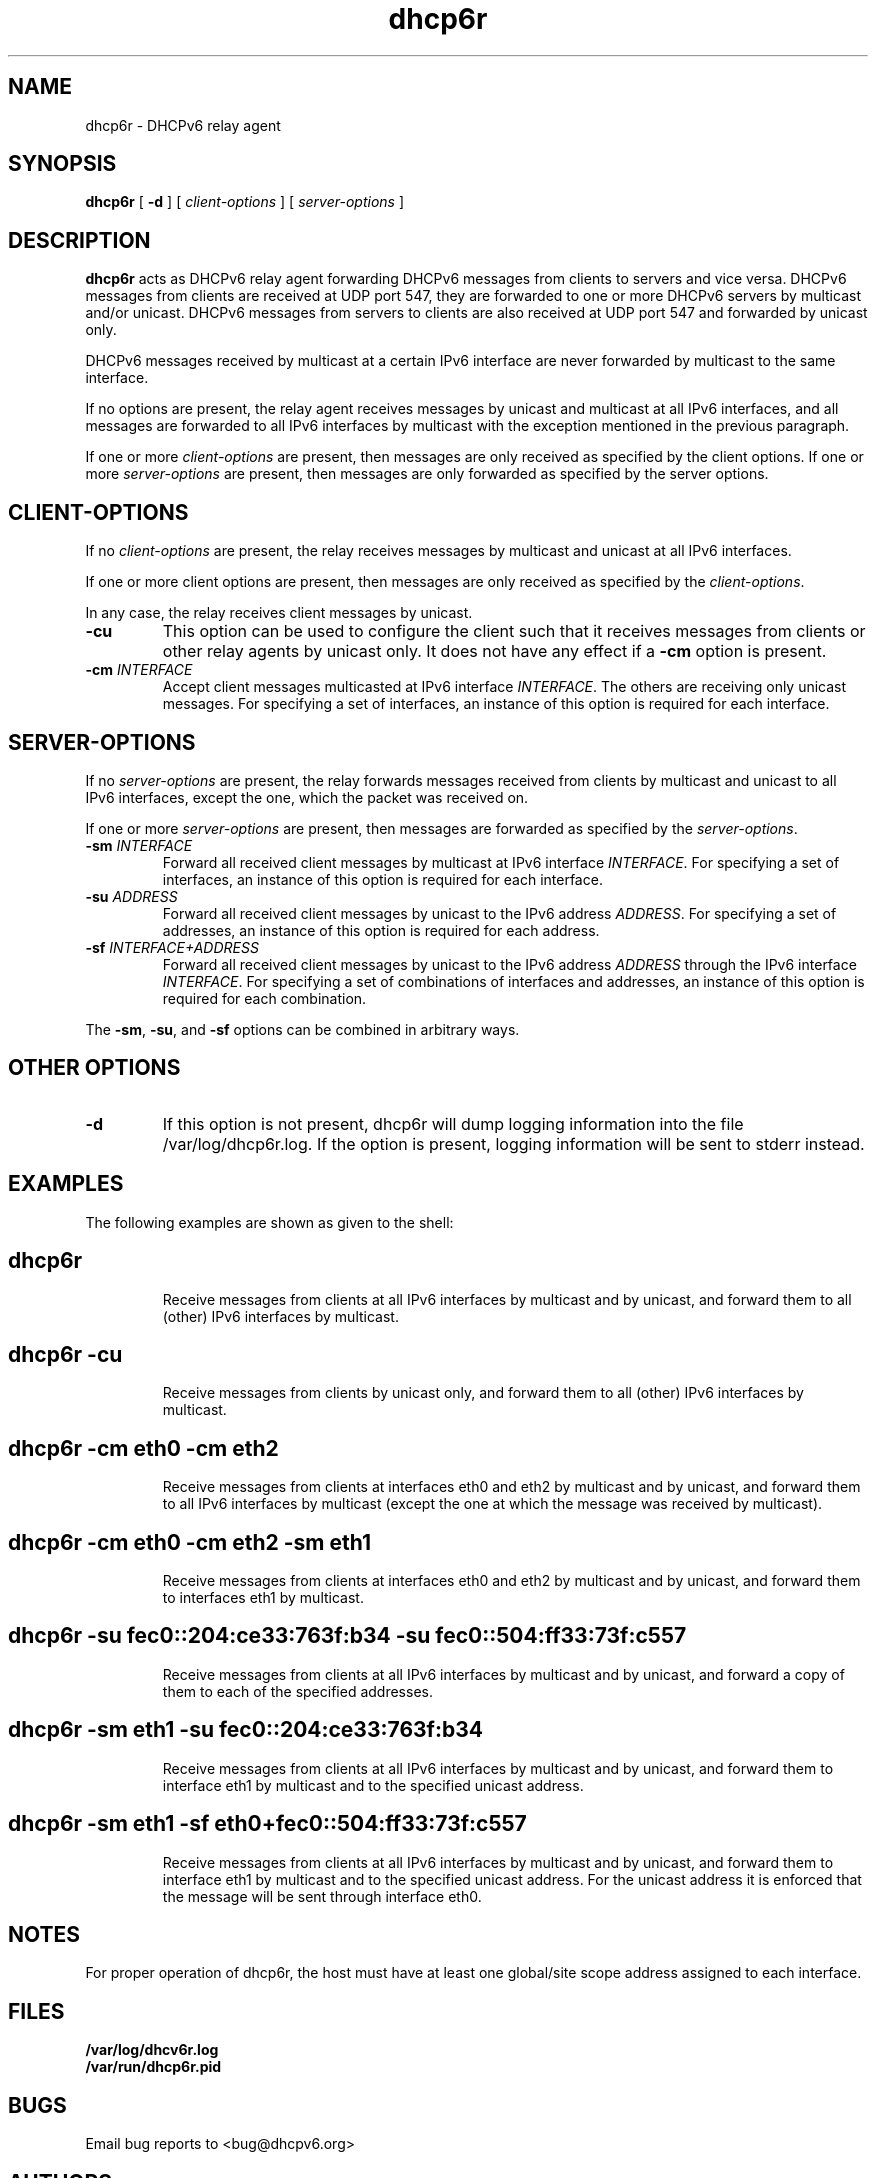 .\"
.\" Copyright (C) NEC Europe Ltd., 2003
.\" All rights reserved.
.\"
.\" Redistribution and use in source and binary forms, with or without
.\" modification, are permitted provided that the following conditions
.\" are met:
.\" 1. Redistributions of source code must retain the above copyright
.\"    notice, this list of conditions and the following disclaimer.
.\" 2. Redistributions in binary form must reproduce the above copyright
.\"    notice, this list of conditions and the following disclaimer in the
.\"    documentation and/or other materials provided with the distribution.
.\" 3. Neither the name of the project nor the names of its contributors
.\"    may be used to endorse or promote products derived from this software
.\"    without specific prior written permission.
.\"
.\" THIS SOFTWARE IS PROVIDED BY THE PROJECT AND CONTRIBUTORS ``AS IS'' AND
.\" ANY EXPRESS OR IMPLIED WARRANTIES, INCLUDING, BUT NOT LIMITED TO, THE
.\" IMPLIED WARRANTIES OF MERCHANTABILITY AND FITNESS FOR A PARTICULAR PURPOSE
.\" ARE DISCLAIMED.  IN NO EVENT SHALL THE PROJECT OR CONTRIBUTORS BE LIABLE
.\" FOR ANY DIRECT, INDIRECT, INCIDENTAL, SPECIAL, EXEMPLARY, OR CONSEQUENTIAL
.\" DAMAGES (INCLUDING, BUT NOT LIMITED TO, PROCUREMENT OF SUBSTITUTE GOODS
.\" OR SERVICES; LOSS OF USE, DATA, OR PROFITS; OR BUSINESS INTERRUPTION)
.\" HOWEVER CAUSED AND ON ANY THEORY OF LIABILITY, WHETHER IN CONTRACT, STRICT
.\" LIABILITY, OR TORT (INCLUDING NEGLIGENCE OR OTHERWISE) ARISING IN ANY WAY
.\" OUT OF THE USE OF THIS SOFTWARE, EVEN IF ADVISED OF THE POSSIBILITY OF
.\" SUCH DAMAGE.
.\"
.de Id
.ds Dt \\$4
..
.Id $Id: dhcp6r.8,v 1.1.1.1 2006/12/04 00:45:23 Exp $
.TH dhcp6r 8 "15 March 2004" "dhcp6r" "Linux System Manager's Manual"
.SH NAME
dhcp6r \- DHCPv6 relay agent
.SH SYNOPSIS
.B dhcp6r
[
.B \-d
] [
.I client-options
] [
.I server-options
]
.SH DESCRIPTION
.B dhcp6r
acts as DHCPv6 relay agent forwarding DHCPv6 messages from clients
to servers and vice versa.  DHCPv6 messages from clients are received
at UDP port 547, they are forwarded to one or more DHCPv6
servers by multicast and/or unicast.  DHCPv6 messages from
servers to clients are also received at UDP port 547 and
forwarded by unicast only.
.PP
DHCPv6 messages received by multicast at a certain IPv6
interface are never forwarded by multicast to the same
interface.
.PP
If no options are present, the relay agent receives messages
by unicast and multicast at all IPv6 interfaces, and
all messages are forwarded to all IPv6 interfaces by
multicast with the exception mentioned in the previous
paragraph.
.PP
If one or more 
.I client-options
are present, then messages are only received as specified by 
the client options.  If one or more
.I server-options
are present, then messages are only forwarded as specified by 
the server options.
.SH CLIENT-OPTIONS
If no
.I client-options
are present, the relay receives
messages by multicast and unicast at all IPv6 interfaces.
.PP
If one or more client options are present, then messages
are only received as specified by the
.IR client-options .
.PP
In any case, the relay receives client messages by
unicast.
.TP
.B \-cu
This option can be used to configure the client
such that it receives messages from clients or other
relay agents by unicast only.
It does not have any effect if a 
.B \-cm
option is present.
.TP
.BI "\-cm " INTERFACE
Accept client messages multicasted at IPv6
interface
.IR INTERFACE .
The others are receiving 
only unicast messages. For specifying a set of
interfaces, an instance of this option is
required for each interface. 
.SH SERVER-OPTIONS
If no
.I server-options
are present, the relay forwards
messages received from clients by multicast and unicast 
to all IPv6 interfaces, except the one, which the packet
was received on.
.PP
If one or more
.I server-options
are present, then messages are forwarded as specified by the
.IR server-options .
.TP
.BI "\-sm " INTERFACE
Forward all received client messages by multicast
at IPv6 interface
.IR INTERFACE .
For specifying a set of interfaces, an instance of this
option is required for each interface.
.TP
.BI "\-su " ADDRESS
Forward all received client messages by unicast
to the IPv6 address
.IR ADDRESS .
For specifying a set
of addresses, an instance of this option is
required for each address.
.TP
.BI "\-sf " INTERFACE+ADDRESS
Forward all received client messages by unicast
to the IPv6 address
.I ADDRESS
through the IPv6 interface
.IR INTERFACE .
For specifying a set of combinations of
interfaces and addresses, an instance of this
option is required for each combination.
.PP
The 
.BR \-sm ,
.BR \-su ,
and 
.B \-sf 
options can be combined in arbitrary ways.
.SH OTHER OPTIONS
.TP
.B \-d
If this option is not present, dhcp6r will dump logging
information into the file /var/log/dhcp6r.log.  If the 
option is present, logging information will be sent to stderr
instead.
.SH EXAMPLES
The following examples are shown as given to the shell:
.TP
.SH dhcp6r
Receive messages from clients at all IPv6
interfaces by multicast and by unicast, and
forward them to all (other) IPv6 interfaces
by multicast.
.TP
.SH dhcp6r -cu
Receive messages from clients by unicast only,
and forward them to all (other) IPv6 interfaces by
multicast.
.TP
.SH dhcp6r -cm eth0 -cm eth2
Receive messages from clients at interfaces
eth0 and eth2 by multicast and by unicast, and
forward them to all IPv6 interfaces by
multicast (except the one at which the message
was received by multicast).
.TP
.SH dhcp6r -cm eth0 -cm eth2 -sm eth1
Receive messages from clients at interfaces
eth0 and eth2 by multicast and by unicast, and
forward them to interfaces eth1 by multicast.
.TP
.nf
.SH dhcp6r -su fec0::204:ce33:763f:b34 -su fec0::504:ff33:73f:c557
.fi
Receive messages from clients at all IPv6
interfaces by multicast and by unicast, and
forward a copy of them to each of the specified
addresses.
.TP
.SH dhcp6r -sm eth1 -su fec0::204:ce33:763f:b34
Receive messages from clients at all IPv6
interfaces by multicast and by unicast, and
forward them to interface eth1 by multicast
and to the specified unicast address.
.TP            
.SH dhcp6r -sm eth1 -sf eth0+fec0::504:ff33:73f:c557
Receive messages from clients at all IPv6
interfaces by multicast and by unicast, and
forward them to interface eth1 by multicast 
and to the specified unicast address.  For the 
unicast address it is enforced that the message 
will be sent through interface eth0.
.SH NOTES            
For proper operation of dhcp6r, the host must have at 
least one global/site scope address assigned to each interface.
.SH FILES
.B       /var/log/dhcv6r.log
.br
.B       /var/run/dhcp6r.pid
.br
.SH BUGS
Email bug reports to <bug@dhcpv6.org>
.SH AUTHORS
Cristian Cadar, <cadar@ccrle.nec.de>
.br
Juergen Quittek,
.br
Martin Stiemerling
